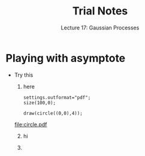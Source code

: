 #+TITLE: Trial Notes
#+SUBTITLE: Lecture 17: Gaussian Processes
#+OPTIONS: toc:nil
#+LATEX_HEADER: \usepackage[a4paper,margin=20mm]{geometry}
#+LATEX_HEADER: \usepackage{amsmath}
#+LATEX_HEADER: \usepackage{amsfonts}
#+LATEX_HEADER: \usepackage{bm}
#+LATEX_HEADER: \newcommand{\tr}{\textsf{T}}
#+LATEX_HEADER: \newcommand{\grad}{\bm{\nabla}}
#+LATEX_HEADER: \newcommand{\av}[2][]{\mathbb{E}_{#1\!}\left[ #2 \right]}
#+LATEX_HEADER: \newcommand{\logg}[1]{\log\!\left( #1 \right)}
#+LATEX_HEADER: \newcommand{\e}[1]{{\rm e}^{#1}}
#+LATEX_HEADER: \newcommand{\E}[1]{{\rm e}^{\displaystyle #1}}
#+LATEX_HEADER: \newcommand{\dd}{\mathrm{d}}
#+LATEX_HEADER: \DeclareMathAlphabet{\mat}{OT1}{cmss}{bx}{n}
#+LATEX_HEADER: \newcommand{\vl}{\bm{\ell}}
#+LATEX_HEADER: \newcommand{\vb}{\bm{b}}

* Playing with asymptote
  - Try this
    1. here
    #+BEGIN_SRC asymptote :file circle.pdf
    settings.outformat="pdf";
    size(100,0);

    draw(circle((0,0),4));
    #+END_SRC
    #+ATTR_LATEX: :width 0.2\textwidth
    #+RESULTS:
    [[file:circle.pdf]]
    1. [@2] hi

    2. 
